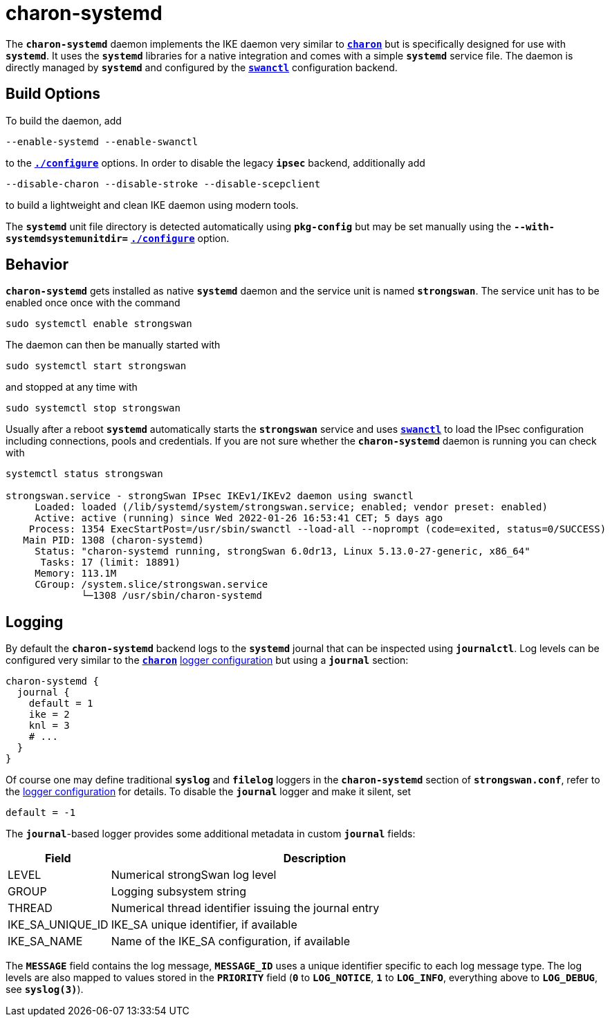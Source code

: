 = charon-systemd

The `*charon-systemd*` daemon implements the IKE daemon very similar to
xref:daemons/charon.adoc[`*charon*`] but is specifically designed for use with
`*systemd*`. It uses the `*systemd*` libraries for a native integration and comes
with a simple `*systemd*` service file. The daemon is directly managed by
`*systemd*` and configured by the xref:swanctl/swanctl.adoc[`*swanctl*`]
configuration backend.

== Build Options

To build the daemon, add

 --enable-systemd --enable-swanctl

to the xref:install/autoconf.adoc[`*./configure*`] options. In order to disable
the legacy `*ipsec*` backend, additionally add

 --disable-charon --disable-stroke --disable-scepclient

to build a lightweight and clean IKE daemon using modern tools.

The `*systemd*` unit file directory is detected automatically using `*pkg-config*`
but may be set manually using the `*--with-systemdsystemunitdir=*`
xref:install/autoconf.adoc#_with_options[`*./configure*`] option.

== Behavior

`*charon-systemd*` gets installed as native `*systemd*` daemon and the service
unit is named `*strongswan*`. The service unit has to be enabled  once once with
the command

 sudo systemctl enable strongswan

The daemon can then be manually started with

 sudo systemctl start strongswan

and stopped at any time with

 sudo systemctl stop strongswan

Usually after a reboot `*systemd*` automatically starts the `*strongswan*`
service and uses xref:swanctl/swanctl.adoc[`*swanctl*`] to load the IPsec
configuration including connections, pools and credentials. If you are not sure
whether the `*charon-systemd*` daemon is running you can check with
----
systemctl status strongswan

strongswan.service - strongSwan IPsec IKEv1/IKEv2 daemon using swanctl
     Loaded: loaded (/lib/systemd/system/strongswan.service; enabled; vendor preset: enabled)
     Active: active (running) since Wed 2022-01-26 16:53:41 CET; 5 days ago
    Process: 1354 ExecStartPost=/usr/sbin/swanctl --load-all --noprompt (code=exited, status=0/SUCCESS)
   Main PID: 1308 (charon-systemd)
     Status: "charon-systemd running, strongSwan 6.0dr13, Linux 5.13.0-27-generic, x86_64"
      Tasks: 17 (limit: 18891)
     Memory: 113.1M
     CGroup: /system.slice/strongswan.service
             └─1308 /usr/sbin/charon-systemd
----

== Logging

By default the `*charon-systemd*` backend logs to the `*systemd*` journal that
can be inspected using  `*journalctl*`. Log levels can be configured very
similar to the xref:daemons/charon.adoc[`*charon*`]
xref:config/logging.adoc[logger configuration] but using a `*journal*` section:
----
charon-systemd {
  journal {
    default = 1
    ike = 2
    knl = 3
    # ...
  }
}
----
Of course one may define traditional `*syslog*` and `*filelog*` loggers in the
`*charon-systemd*` section of `*strongswan.conf*`, refer to the
xref:config/logging.adoc[logger configuration] for details. To disable the
`*journal*` logger and make it silent, set

 default = -1

The `*journal*`-based logger provides some additional metadata in custom
`*journal*` fields:

[cols="1,4"]
|===
|Field  |Description

|LEVEL
|Numerical strongSwan log level

|GROUP
|Logging subsystem string

|THREAD
|Numerical thread identifier issuing the journal entry

|IKE_SA_UNIQUE_ID
|IKE_SA unique identifier, if available

|IKE_SA_NAME
|Name of the IKE_SA configuration, if available
|===

The `*MESSAGE*` field contains the log message, `*MESSAGE_ID*` uses a unique
identifier specific to each log message type. The log levels are also mapped to
values stored in the `*PRIORITY*` field (`*0*` to `*LOG_NOTICE*`, `*1*` to
`*LOG_INFO*`, everything above to `*LOG_DEBUG*`, see `*syslog(3)*`).